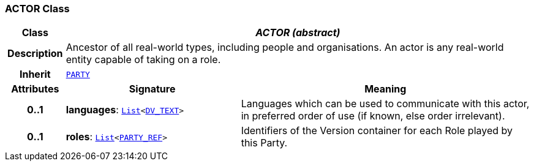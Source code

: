 === ACTOR Class

[cols="^1,3,5"]
|===
h|*Class*
2+^h|*__ACTOR (abstract)__*

h|*Description*
2+a|Ancestor of all real-world types, including people and organisations. An actor is any real-world entity capable of taking on a role.

h|*Inherit*
2+|`<<_party_class,PARTY>>`

h|*Attributes*
^h|*Signature*
^h|*Meaning*

h|*0..1*
|*languages*: `link:/releases/BASE/{rm_release}/foundation_types.html#_list_class[List^]<link:/releases/RM/{rm_release}/data_types.html#_dv_text_class[DV_TEXT^]>`
a|Languages which can be used to communicate with this actor, in preferred order of use (if known, else order irrelevant).

h|*0..1*
|*roles*: `link:/releases/BASE/{rm_release}/foundation_types.html#_list_class[List^]<link:/releases/BASE/{rm_release}/base_types.html#_party_ref_class[PARTY_REF^]>`
a|Identifiers of the Version container for each Role played by this Party.
|===
